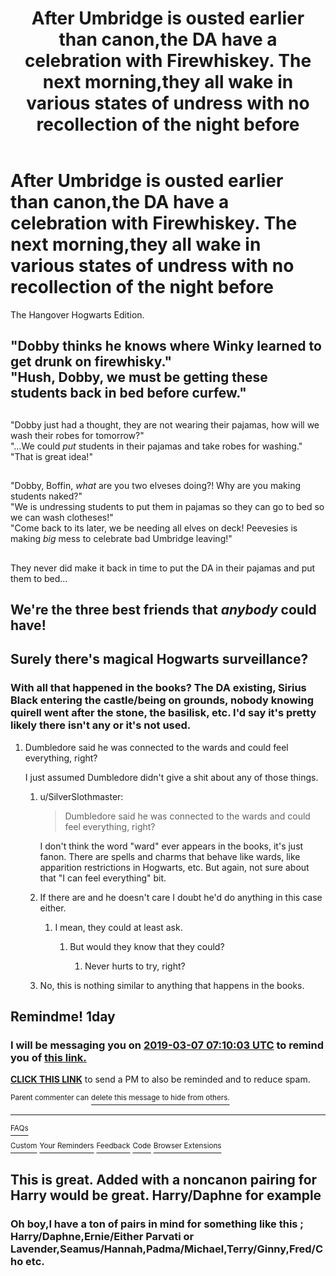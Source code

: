 #+TITLE: After Umbridge is ousted earlier than canon,the DA have a celebration with Firewhiskey. The next morning,they all wake in various states of undress with no recollection of the night before

* After Umbridge is ousted earlier than canon,the DA have a celebration with Firewhiskey. The next morning,they all wake in various states of undress with no recollection of the night before
:PROPERTIES:
:Author: Bleepbloopbotz
:Score: 32
:DateUnix: 1551812992.0
:DateShort: 2019-Mar-05
:FlairText: Prompt
:END:
The Hangover Hogwarts Edition.


** "Dobby thinks he knows where Winky learned to get drunk on firewhisky."\\
"Hush, Dobby, we must be getting these students back in bed before curfew."

** 
   :PROPERTIES:
   :CUSTOM_ID: section
   :END:
"Dobby just had a thought, they are not wearing their pajamas, how will we wash their robes for tomorrow?"\\
"...We could /put/ students in their pajamas and take robes for washing."\\
"That is great idea!"

** 
   :PROPERTIES:
   :CUSTOM_ID: section-1
   :END:
"Dobby, Boffin, /what/ are you two elveses doing?! Why are you making students naked?"\\
"We is undressing students to put them in pajamas so they can go to bed so we can wash clotheses!"\\
"Come back to its later, we be needing all elves on deck! Peevesies is making /big/ mess to celebrate bad Umbridge leaving!"

** 
   :PROPERTIES:
   :CUSTOM_ID: section-2
   :END:
They never did make it back in time to put the DA in their pajamas and put them to bed...
:PROPERTIES:
:Author: Avaday_Daydream
:Score: 30
:DateUnix: 1551821476.0
:DateShort: 2019-Mar-06
:END:


** We're the three best friends that /anybody/ could have!
:PROPERTIES:
:Author: FerusGrim
:Score: 3
:DateUnix: 1551850149.0
:DateShort: 2019-Mar-06
:END:


** Surely there's magical Hogwarts surveillance?
:PROPERTIES:
:Author: shinshikaizer
:Score: 1
:DateUnix: 1551825637.0
:DateShort: 2019-Mar-06
:END:

*** With all that happened in the books? The DA existing, Sirius Black entering the castle/being on grounds, nobody knowing quirell went after the stone, the basilisk, etc. I'd say it's pretty likely there isn't any or it's not used.
:PROPERTIES:
:Author: Garanar
:Score: 6
:DateUnix: 1551833364.0
:DateShort: 2019-Mar-06
:END:

**** Dumbledore said he was connected to the wards and could feel everything, right?

I just assumed Dumbledore didn't give a shit about any of those things.
:PROPERTIES:
:Author: shinshikaizer
:Score: 1
:DateUnix: 1551838591.0
:DateShort: 2019-Mar-06
:END:

***** u/SilverSlothmaster:
#+begin_quote
  Dumbledore said he was connected to the wards and could feel everything, right?
#+end_quote

I don't think the word "ward" ever appears in the books, it's just fanon. There are spells and charms that behave like wards, like apparition restrictions in Hogwarts, etc. But again, not sure about that "I can feel everything" bit.
:PROPERTIES:
:Author: SilverSlothmaster
:Score: 5
:DateUnix: 1551856786.0
:DateShort: 2019-Mar-06
:END:


***** If there are and he doesn't care I doubt he'd do anything in this case either.
:PROPERTIES:
:Author: Garanar
:Score: 1
:DateUnix: 1551839320.0
:DateShort: 2019-Mar-06
:END:

****** I mean, they could at least ask.
:PROPERTIES:
:Author: shinshikaizer
:Score: 1
:DateUnix: 1551839600.0
:DateShort: 2019-Mar-06
:END:

******* But would they know that they could?
:PROPERTIES:
:Author: Garanar
:Score: 1
:DateUnix: 1551839629.0
:DateShort: 2019-Mar-06
:END:

******** Never hurts to try, right?
:PROPERTIES:
:Author: shinshikaizer
:Score: 1
:DateUnix: 1551840020.0
:DateShort: 2019-Mar-06
:END:


***** No, this is nothing similar to anything that happens in the books.
:PROPERTIES:
:Author: EpicBeardMan
:Score: 1
:DateUnix: 1551860813.0
:DateShort: 2019-Mar-06
:END:


** Remindme! 1day
:PROPERTIES:
:Author: GreatOakSeed
:Score: 1
:DateUnix: 1551856195.0
:DateShort: 2019-Mar-06
:END:

*** I will be messaging you on [[http://www.wolframalpha.com/input/?i=2019-03-07%2007:10:03%20UTC%20To%20Local%20Time][*2019-03-07 07:10:03 UTC*]] to remind you of [[https://www.reddit.com/r/HPfanfiction/comments/axow96/after_umbridge_is_ousted_earlier_than_canonthe_da/][*this link.*]]

[[http://np.reddit.com/message/compose/?to=RemindMeBot&subject=Reminder&message=%5Bhttps://www.reddit.com/r/HPfanfiction/comments/axow96/after_umbridge_is_ousted_earlier_than_canonthe_da/%5D%0A%0ARemindMe!%20%201day][*CLICK THIS LINK*]] to send a PM to also be reminded and to reduce spam.

^{Parent commenter can} [[http://np.reddit.com/message/compose/?to=RemindMeBot&subject=Delete%20Comment&message=Delete!%20ehwi63j][^{delete this message to hide from others.}]]

--------------

[[http://np.reddit.com/r/RemindMeBot/comments/24duzp/remindmebot_info/][^{FAQs}]]

[[http://np.reddit.com/message/compose/?to=RemindMeBot&subject=Reminder&message=%5BLINK%20INSIDE%20SQUARE%20BRACKETS%20else%20default%20to%20FAQs%5D%0A%0ANOTE:%20Don't%20forget%20to%20add%20the%20time%20options%20after%20the%20command.%0A%0ARemindMe!][^{Custom}]]
[[http://np.reddit.com/message/compose/?to=RemindMeBot&subject=List%20Of%20Reminders&message=MyReminders!][^{Your Reminders}]]
[[http://np.reddit.com/message/compose/?to=RemindMeBotWrangler&subject=Feedback][^{Feedback}]]
[[https://github.com/SIlver--/remindmebot-reddit][^{Code}]]
[[https://np.reddit.com/r/RemindMeBot/comments/4kldad/remindmebot_extensions/][^{Browser Extensions}]]
:PROPERTIES:
:Author: RemindMeBot
:Score: 1
:DateUnix: 1551856205.0
:DateShort: 2019-Mar-06
:END:


** This is great. Added with a noncanon pairing for Harry would be great. Harry/Daphne for example
:PROPERTIES:
:Author: Jopatsu
:Score: 1
:DateUnix: 1551821017.0
:DateShort: 2019-Mar-06
:END:

*** Oh boy,I have a ton of pairs in mind for something like this ; Harry/Daphne,Ernie/Either Parvati or Lavender,Seamus/Hannah,Padma/Michael,Terry/Ginny,Fred/Cho etc.
:PROPERTIES:
:Author: Bleepbloopbotz
:Score: 7
:DateUnix: 1551821167.0
:DateShort: 2019-Mar-06
:END:
